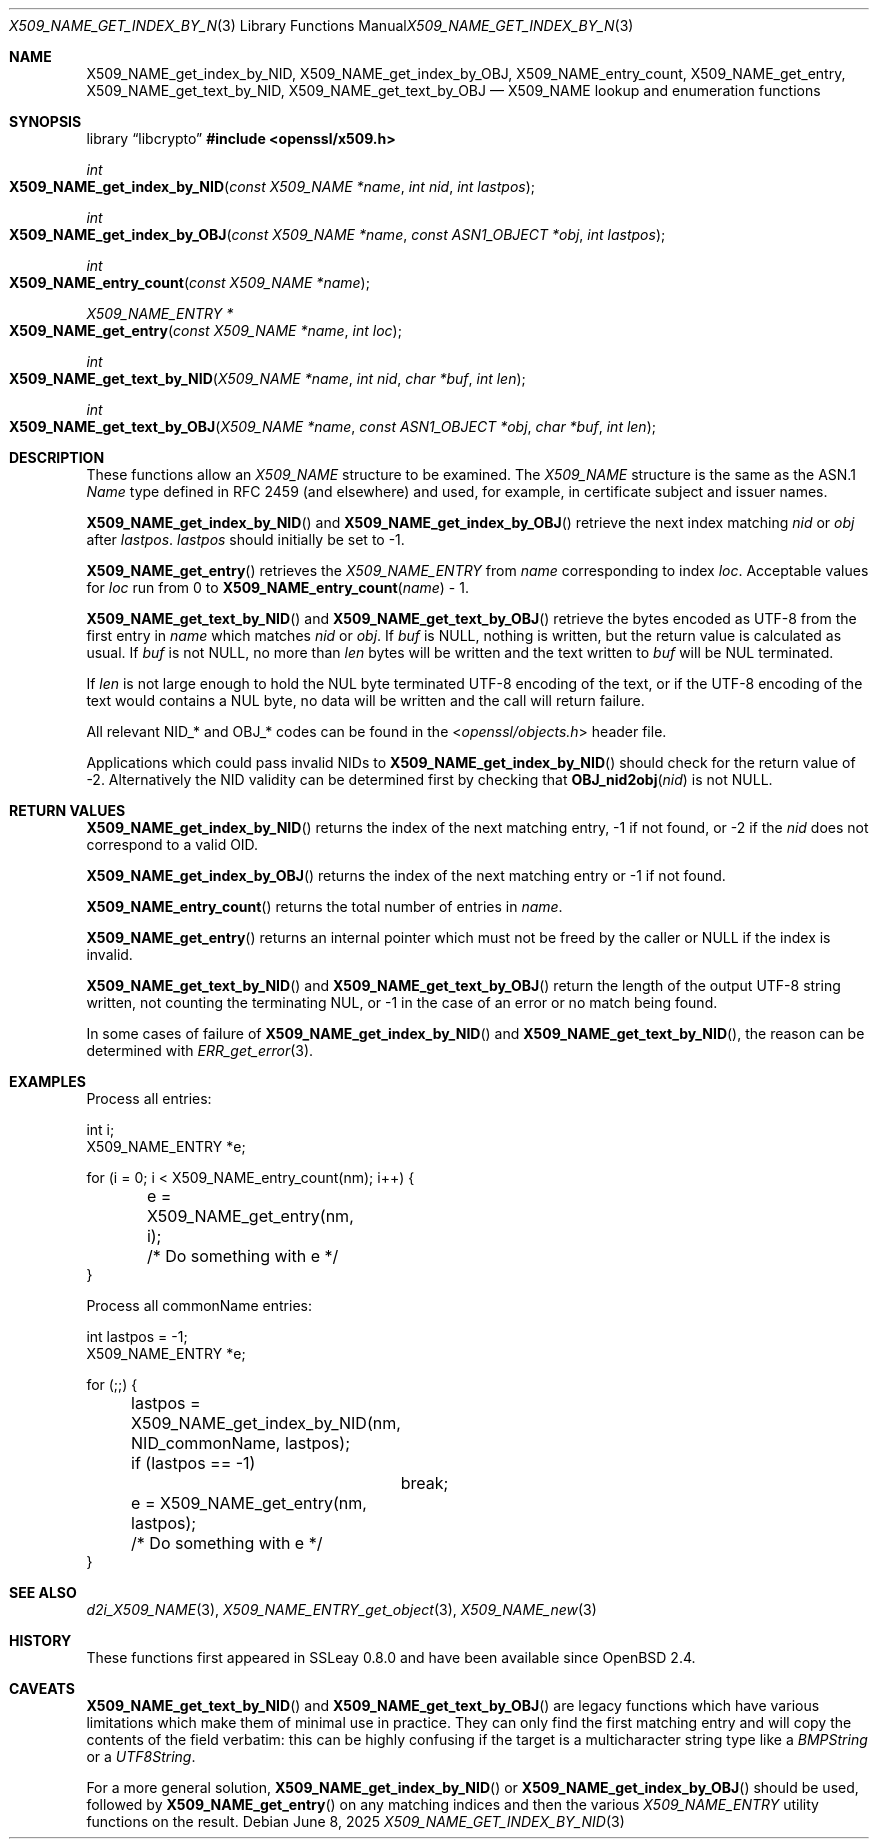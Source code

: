 .\"	$OpenBSD: X509_NAME_get_index_by_NID.3,v 1.17 2025/06/08 22:40:30 schwarze Exp $
.\"	OpenSSL aebb9aac Jul 19 09:27:53 2016 -0400
.\"
.\" This file was written by Dr. Stephen Henson <steve@openssl.org>.
.\" Copyright (c) 2002, 2006, 2014, 2015, 2016 The OpenSSL Project.
.\" All rights reserved.
.\"
.\" Redistribution and use in source and binary forms, with or without
.\" modification, are permitted provided that the following conditions
.\" are met:
.\"
.\" 1. Redistributions of source code must retain the above copyright
.\"    notice, this list of conditions and the following disclaimer.
.\"
.\" 2. Redistributions in binary form must reproduce the above copyright
.\"    notice, this list of conditions and the following disclaimer in
.\"    the documentation and/or other materials provided with the
.\"    distribution.
.\"
.\" 3. All advertising materials mentioning features or use of this
.\"    software must display the following acknowledgment:
.\"    "This product includes software developed by the OpenSSL Project
.\"    for use in the OpenSSL Toolkit. (http://www.openssl.org/)"
.\"
.\" 4. The names "OpenSSL Toolkit" and "OpenSSL Project" must not be used to
.\"    endorse or promote products derived from this software without
.\"    prior written permission. For written permission, please contact
.\"    openssl-core@openssl.org.
.\"
.\" 5. Products derived from this software may not be called "OpenSSL"
.\"    nor may "OpenSSL" appear in their names without prior written
.\"    permission of the OpenSSL Project.
.\"
.\" 6. Redistributions of any form whatsoever must retain the following
.\"    acknowledgment:
.\"    "This product includes software developed by the OpenSSL Project
.\"    for use in the OpenSSL Toolkit (http://www.openssl.org/)"
.\"
.\" THIS SOFTWARE IS PROVIDED BY THE OpenSSL PROJECT ``AS IS'' AND ANY
.\" EXPRESSED OR IMPLIED WARRANTIES, INCLUDING, BUT NOT LIMITED TO, THE
.\" IMPLIED WARRANTIES OF MERCHANTABILITY AND FITNESS FOR A PARTICULAR
.\" PURPOSE ARE DISCLAIMED.  IN NO EVENT SHALL THE OpenSSL PROJECT OR
.\" ITS CONTRIBUTORS BE LIABLE FOR ANY DIRECT, INDIRECT, INCIDENTAL,
.\" SPECIAL, EXEMPLARY, OR CONSEQUENTIAL DAMAGES (INCLUDING, BUT
.\" NOT LIMITED TO, PROCUREMENT OF SUBSTITUTE GOODS OR SERVICES;
.\" LOSS OF USE, DATA, OR PROFITS; OR BUSINESS INTERRUPTION)
.\" HOWEVER CAUSED AND ON ANY THEORY OF LIABILITY, WHETHER IN CONTRACT,
.\" STRICT LIABILITY, OR TORT (INCLUDING NEGLIGENCE OR OTHERWISE)
.\" ARISING IN ANY WAY OUT OF THE USE OF THIS SOFTWARE, EVEN IF ADVISED
.\" OF THE POSSIBILITY OF SUCH DAMAGE.
.\"
.Dd $Mdocdate: June 8 2025 $
.Dt X509_NAME_GET_INDEX_BY_NID 3
.Os
.Sh NAME
.Nm X509_NAME_get_index_by_NID ,
.Nm X509_NAME_get_index_by_OBJ ,
.Nm X509_NAME_entry_count ,
.Nm X509_NAME_get_entry ,
.Nm X509_NAME_get_text_by_NID ,
.Nm X509_NAME_get_text_by_OBJ
.Nd X509_NAME lookup and enumeration functions
.Sh SYNOPSIS
.Lb libcrypto
.In openssl/x509.h
.Ft int
.Fo X509_NAME_get_index_by_NID
.Fa "const X509_NAME *name"
.Fa "int nid"
.Fa "int lastpos"
.Fc
.Ft int
.Fo X509_NAME_get_index_by_OBJ
.Fa "const X509_NAME *name"
.Fa "const ASN1_OBJECT *obj"
.Fa "int lastpos"
.Fc
.Ft int
.Fo X509_NAME_entry_count
.Fa "const X509_NAME *name"
.Fc
.Ft X509_NAME_ENTRY *
.Fo X509_NAME_get_entry
.Fa "const X509_NAME *name"
.Fa "int loc"
.Fc
.Ft int
.Fo X509_NAME_get_text_by_NID
.Fa "X509_NAME *name"
.Fa "int nid"
.Fa "char *buf"
.Fa "int len"
.Fc
.Ft int
.Fo X509_NAME_get_text_by_OBJ
.Fa "X509_NAME *name"
.Fa "const ASN1_OBJECT *obj"
.Fa "char *buf"
.Fa "int len"
.Fc
.Sh DESCRIPTION
These functions allow an
.Vt X509_NAME
structure to be examined.
The
.Vt X509_NAME
structure is the same as the ASN.1
.Vt Name
type defined in RFC 2459 (and elsewhere) and used, for example,
in certificate subject and issuer names.
.Pp
.Fn X509_NAME_get_index_by_NID
and
.Fn X509_NAME_get_index_by_OBJ
retrieve the next index matching
.Fa nid
or
.Fa obj
after
.Fa lastpos .
.Fa lastpos
should initially be set to -1.
.Pp
.Fn X509_NAME_get_entry
retrieves the
.Vt X509_NAME_ENTRY
from
.Fa name
corresponding to index
.Fa loc .
Acceptable values for
.Fa loc
run from 0 to
.Fn X509_NAME_entry_count name
- 1.
.Pp
.Fn X509_NAME_get_text_by_NID
and
.Fn X509_NAME_get_text_by_OBJ
retrieve the bytes encoded as UTF-8 from the first entry in
.Fa name
which matches
.Fa nid
or
.Fa obj .
If
.Fa buf
is
.Dv NULL ,
nothing is written, but the return value is calculated as usual.
If
.Fa buf
is not
.Dv NULL ,
no more than
.Fa len
bytes will be written and the text written to
.Fa buf
will be NUL terminated.
.Pp
If
.Fa len
is not large enough to hold the NUL byte terminated UTF-8 encoding of
the text, or if the UTF-8 encoding of the text would contains a NUL
byte, no data will be written and the call will return failure.
.Pp
All relevant
.Dv NID_*
and
.Dv OBJ_*
codes can be found in the
.In openssl/objects.h
header file.
.Pp
Applications which could pass invalid NIDs to
.Fn X509_NAME_get_index_by_NID
should check for the return value of -2.
Alternatively the NID validity can be determined first by checking that
.Fn OBJ_nid2obj nid
is not
.Dv NULL .
.Sh RETURN VALUES
.Fn X509_NAME_get_index_by_NID
returns the index of the next matching entry, -1 if not found, or -2 if the
.Fa nid
does not correspond to a valid OID.
.Pp
.Fn X509_NAME_get_index_by_OBJ
returns the index of the next matching entry or -1 if not found.
.Pp
.Fn X509_NAME_entry_count
returns the total number of entries in
.Fa name .
.Pp
.Fn X509_NAME_get_entry
returns an internal pointer which must not be freed by the caller or
.Dv NULL
if the index is invalid.
.Pp
.Fn X509_NAME_get_text_by_NID
and
.Fn X509_NAME_get_text_by_OBJ
return the length of the output UTF-8 string written, not counting the
terminating NUL, or -1 in the case of an error or no match being found.
.Pp
In some cases of failure of
.Fn X509_NAME_get_index_by_NID
and
.Fn X509_NAME_get_text_by_NID ,
the reason can be determined with
.Xr ERR_get_error 3 .
.Sh EXAMPLES
Process all entries:
.Bd -literal
int i;
X509_NAME_ENTRY *e;

for (i = 0; i < X509_NAME_entry_count(nm); i++) {
	e = X509_NAME_get_entry(nm, i);
	/* Do something with e */
}
.Ed
.Pp
Process all commonName entries:
.Bd -literal
int lastpos = -1;
X509_NAME_ENTRY *e;

for (;;) {
	lastpos = X509_NAME_get_index_by_NID(nm, NID_commonName, lastpos);
	if (lastpos == -1)
		break;
	e = X509_NAME_get_entry(nm, lastpos);
	/* Do something with e */
}
.Ed
.Sh SEE ALSO
.Xr d2i_X509_NAME 3 ,
.Xr X509_NAME_ENTRY_get_object 3 ,
.Xr X509_NAME_new 3
.Sh HISTORY
These functions first appeared in SSLeay 0.8.0
and have been available since
.Ox 2.4 .
.Sh CAVEATS
.Fn X509_NAME_get_text_by_NID
and
.Fn X509_NAME_get_text_by_OBJ
are legacy functions which have various limitations which make them of
minimal use in practice.
They can only find the first matching entry and will copy the contents
of the field verbatim: this can be highly confusing if the target is a
multicharacter string type like a
.Vt BMPString
or a
.Vt UTF8String .
.Pp
For a more general solution,
.Fn X509_NAME_get_index_by_NID
or
.Fn X509_NAME_get_index_by_OBJ
should be used, followed by
.Fn X509_NAME_get_entry
on any matching indices and then the various
.Vt X509_NAME_ENTRY
utility functions on the result.
